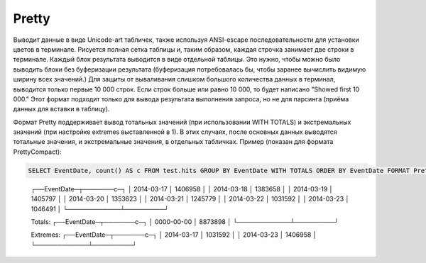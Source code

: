 Pretty
------

Выводит данные в виде Unicode-art табличек, также используя ANSI-escape последовательности для установки цветов в терминале.
Рисуется полная сетка таблицы и, таким образом, каждая строчка занимает две строки в терминале.
Каждый блок результата выводится в виде отдельной таблицы. Это нужно, чтобы можно было выводить блоки без буферизации результата (буферизация потребовалась бы, чтобы заранее вычислить видимую ширину всех значений.)
Для защиты от вываливания слишком большого количества данных в терминал, выводится только первые 10 000 строк. Если строк больше или равно 10 000, то будет написано "Showed first 10 000."
Этот формат подходит только для вывода результата выполнения запроса, но не для парсинга (приёма данных для вставки в таблицу).

Формат Pretty поддерживает вывод тотальных значений (при использовании WITH TOTALS) и экстремальных значений (при настройке extremes выставленной в 1). В этих случаях, после основных данных выводятся тотальные значения, и экстремальные значения, в отдельных табличках. Пример (показан для формата PrettyCompact):

.. code-block:: sql

  SELECT EventDate, count() AS c FROM test.hits GROUP BY EventDate WITH TOTALS ORDER BY EventDate FORMAT PrettyCompact

..

  ┌──EventDate─┬───────c─┐
  │ 2014-03-17 │ 1406958 │
  │ 2014-03-18 │ 1383658 │
  │ 2014-03-19 │ 1405797 │
  │ 2014-03-20 │ 1353623 │
  │ 2014-03-21 │ 1245779 │
  │ 2014-03-22 │ 1031592 │
  │ 2014-03-23 │ 1046491 │
  └────────────┴─────────┘
  
  Totals:
  ┌──EventDate─┬───────c─┐
  │ 0000-00-00 │ 8873898 │
  └────────────┴─────────┘
  
  Extremes:
  ┌──EventDate─┬───────c─┐
  │ 2014-03-17 │ 1031592 │
  │ 2014-03-23 │ 1406958 │
  └────────────┴─────────┘
